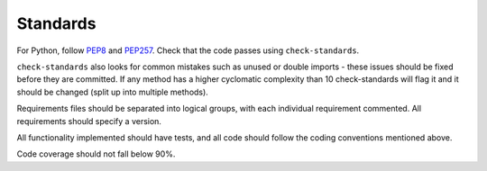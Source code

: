 Standards
================

For Python, follow `PEP8 <https://www.python.org/dev/peps/pep-0008/>`_ and `PEP257 <https://www.python.org/dev/peps/pep-0257/>`_. Check that the code passes using ``check-standards``.

``check-standards`` also looks for common mistakes such as unused or double imports - these issues should be fixed before they are committed. If any method has a higher cyclomatic complexity than 10 check-standards will flag it and it should be changed (split up into multiple methods).

Requirements files should be separated into logical groups, with each individual requirement commented. All requirements should specify a version.

All functionality implemented should have tests, and all code should follow the coding conventions mentioned above.

Code coverage should not fall below 90%.
